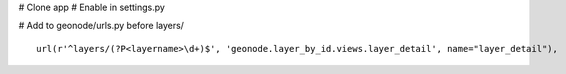 # Clone app
# Enable in settings.py

# Add to geonode/urls.py before layers/ ::
    
    url(r'^layers/(?P<layername>\d+)$', 'geonode.layer_by_id.views.layer_detail', name="layer_detail"),
    
